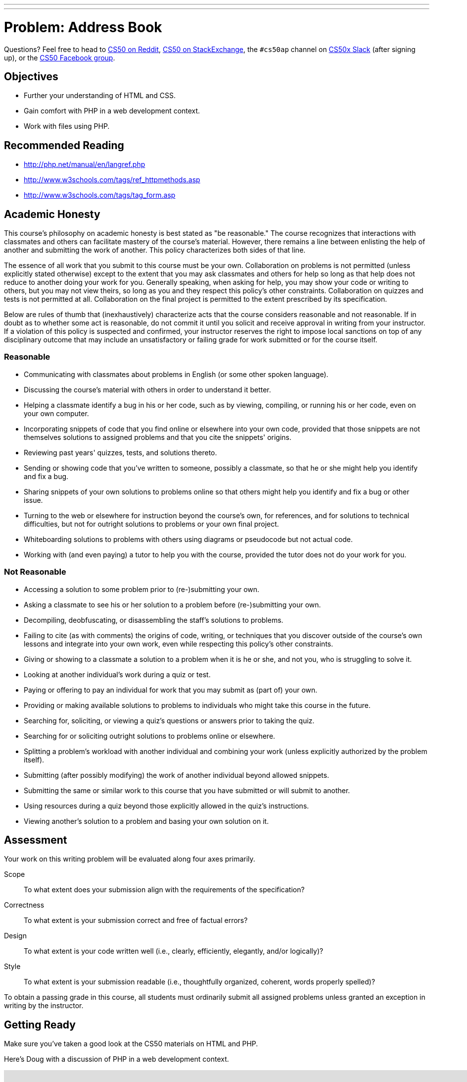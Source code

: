 ---
---
:skip-front-matter:

= Problem: Address Book 

Questions? Feel free to head to https://www.reddit.com/r/cs50[CS50 on Reddit], http://cs50.stackexchange.com[CS50 on StackExchange], the `#cs50ap` channel on https://cs50x.slack.com[CS50x Slack] (after signing up), or the https://www.facebook.com/groups/cs50[CS50 Facebook group].

== Objectives

* Further your understanding of HTML and CSS.
* Gain comfort with PHP in a web development context.
* Work with files using PHP.

== Recommended Reading

* http://php.net/manual/en/langref.php
* http://www.w3schools.com/tags/ref_httpmethods.asp
* http://www.w3schools.com/tags/tag_form.asp

== Academic Honesty

This course's philosophy on academic honesty is best stated as "be reasonable." The course recognizes that interactions with classmates and others can facilitate mastery of the course's material. However, there remains a line between enlisting the help of another and submitting the work of another. This policy characterizes both sides of that line.

The essence of all work that you submit to this course must be your own. Collaboration on problems is not permitted (unless explicitly stated otherwise) except to the extent that you may ask classmates and others for help so long as that help does not reduce to another doing your work for you. Generally speaking, when asking for help, you may show your code or writing to others, but you may not view theirs, so long as you and they respect this policy's other constraints. Collaboration on quizzes and tests is not permitted at all. Collaboration on the final project is permitted to the extent prescribed by its specification.

Below are rules of thumb that (inexhaustively) characterize acts that the course considers reasonable and not reasonable. If in doubt as to whether some act is reasonable, do not commit it until you solicit and receive approval in writing from your instructor. If a violation of this policy is suspected and confirmed, your instructor reserves the right to impose local sanctions on top of any disciplinary outcome that may include an unsatisfactory or failing grade for work submitted or for the course itself.

=== Reasonable

* Communicating with classmates about problems in English (or some other spoken language).
* Discussing the course's material with others in order to understand it better.
* Helping a classmate identify a bug in his or her code, such as by viewing, compiling, or running his or her code, even on your own computer.
* Incorporating snippets of code that you find online or elsewhere into your own code, provided that those snippets are not themselves solutions to assigned problems and that you cite the snippets' origins.
* Reviewing past years' quizzes, tests, and solutions thereto.
* Sending or showing code that you've written to someone, possibly a classmate, so that he or she might help you identify and fix a bug.
* Sharing snippets of your own solutions to problems online so that others might help you identify and fix a bug or other issue.
* Turning to the web or elsewhere for instruction beyond the course's own, for references, and for solutions to technical difficulties, but not for outright solutions to problems or your own final project.
* Whiteboarding solutions to problems with others using diagrams or pseudocode but not actual code.
* Working with (and even paying) a tutor to help you with the course, provided the tutor does not do your work for you.

=== Not Reasonable

* Accessing a solution to some problem prior to (re-)submitting your own.
* Asking a classmate to see his or her solution to a problem before (re-)submitting your own.
* Decompiling, deobfuscating, or disassembling the staff's solutions to problems.
* Failing to cite (as with comments) the origins of code, writing, or techniques that you discover outside of the course's own lessons and integrate into your own work, even while respecting this policy's other constraints.
* Giving or showing to a classmate a solution to a problem when it is he or she, and not you, who is struggling to solve it.
* Looking at another individual's work during a quiz or test.
* Paying or offering to pay an individual for work that you may submit as (part of) your own.
* Providing or making available solutions to problems to individuals who might take this course in the future.
* Searching for, soliciting, or viewing a quiz's questions or answers prior to taking the quiz.
* Searching for or soliciting outright solutions to problems online or elsewhere.
* Splitting a problem's workload with another individual and combining your work (unless explicitly authorized by the problem itself).
* Submitting (after possibly modifying) the work of another individual beyond allowed snippets.
* Submitting the same or similar work to this course that you have submitted or will submit to another.
* Using resources during a quiz beyond those explicitly allowed in the quiz's instructions.
* Viewing another's solution to a problem and basing your own solution on it.

== Assessment

Your work on this writing problem will be evaluated along four axes primarily.

Scope::
    To what extent does your submission align with the requirements of the specification?
Correctness::
    To what extent is your submission correct and free of factual errors?
Design::
    To what extent is your code written well (i.e., clearly, efficiently, elegantly, and/or logically)?
Style::
    To what extent is your submission readable (i.e., thoughtfully organized, coherent, words properly spelled)?


To obtain a passing grade in this course, all students must ordinarily submit all assigned problems unless granted an exception in writing by the instructor.

== Getting Ready

Make sure you've taken a good look at the CS50 materials on HTML and PHP. 

Here's Doug with a discussion of PHP in a web development context.

video::l5O-HKElXPc[youtube,height=540,width=960]

And Daven with a few words on HTML!

video::wjkJaQYDxjQ[youtube,height=540,width=960]

For good measure, take a look at Doug's video on PHP as well, if needing a refresher on the syntax beyond just that used for web development!

video::abUuRqYUUaY[youtube,height=540,width=960]

Once comfortable, its time to dive in!

== Getting started

Open up your IDE and make sure you have an updated IDE before executing (from within the directory where you are working on problems in Chapter 6):

[source,bash]
----
wget http://docs.cs50.net/2016/ap/problems/address/address.zip
----

Unzip and open up the directory. You should see five files when you list your directory's contents:

[source,bash]
----
contacts.csv  index.html  styles.css submit.php  whoops.html
----

== One Birthday Every Year?

It's the CS50 Muppet's birthday again! As one would expect, he has quite a few friends and, magnanimous muppet that he is, wants to invite them all to his birthday party! 

Unfortunately, our friendly neighborhood Muppet has suffered an organizational disaster since his https://docs.cs50.net/2016/ap/problems/party/party.html[last birthday], losing almost all of his contact list. He has a few cobbled together from his phonefootnote:[Yes, Muppets use phones.], others in his emailfootnote:[Yes, Muppets use email.], and a select few he only has on business cardsfootnote:[Yes, Muppets have business cards.]. Instead of sending out lots of individual invitations, our Muppet wants to email all his friends at once (sound familiar?). But to do that, he needs to have all his friends' contact information in the same place, and ideally have a way to add new contacts for safe(r) keeping.

== Contact Me

The good news is, we've volunteered you to help CS50 Muppet out! The task at hand is to create a form in HTML to compile all of the necessary contact information, and make it so that when the form is submitted, the __action__ that form takes is to execute a PHP file that opens up CS50 Muppet's contacts list (stored in a CSV file--do you remember https://en.wikipedia.org/wiki/Comma-separated_values[what that is]?), add a new line to it in that same format, and then close the file. You'll use some of your previous experience working with PHP purely for scripting, as well as drawing upon your newfound knowledge of passing information from a form to a PHP file using `$_GET` or `$_POST`.

How do we do this and what shall you do? Allow us to briefly touch on the five files you've been given and make some suggestions on how to proceed:

=== contacts.csv

Remember that a CSV, or comma separated values file, is quite literally just a list of values separated by commas. Values are grouped together by the line that they are on in the file, thus a newline character separates each row of values. Our file, `contacts.csv`, contains the contact information of CS50 Muppet's friends--or at least it will once you complete this problem! 

Our file is structured like this: `first name, last name, street address, city, state, zip code, cake preference`. Notice that these are indeed the column headers that we included in the first line of the file!

As such, CS50's own Milo Banana's contact line would look like this: + 
`Milo,Banana,50 CS Way,Cambridge,MA,02138,vanilla`

But how will you fill this file, and ensure that it remains properly organized?

=== index.html

`index.html` will be the portion of the site that the end-user (CS50 Muppet or his friends) will most frequently interact with. It needn't be terribly fancy--though this is a great opportunity to get more practice with CSS--but should simply be a form that collects *all* of the following information:

* first name
* last name
* street address
* city
* state
* zip code
* cake preference

Note again that these are the first few values we've included in `contacts.csv`. As they are the first row, these values aren't actually values, but the column headers! Thus, in every row, we can, and indeed should, expect the value to correspond to that column's header. For example, everything in the first column should have been entered in the "first name" area in the form.

The last question should be a choice between *chocolate* and *vanilla*, but not both. Nor should users be able to enter any other flavors. Unfortunately, CS50 Muppet's favorite bakery is not very flexible with their cake choices.

=== styles.css

This file is simply a basic CSS stylesheet to make our form a little bit easier on CS50 Muppet's eyes. Feel free to play around with it to create your own unique look!

=== submit.php

But how will you get the form results into the CSV file? Well, that's where `submit.php` comes in. Your form in `index.html` should, via `POST`, pass the form information to `submit.php` when the submit button is pressed (naturally). Inside `submit.php`, you should write two things:

. A PHP script that will enter the data from `$_POST` into `contacts.csv`, one row per submission
. A web page with a button that, when clicked, redirects the user back to `index.html` to submit another form

Recall that it is perfectly okay to mix PHP and HTML together, so long as the overall file extension is `.php`, so these two goals can indeed be accomplished in the same file! You'll see that we've provided a very small skeleton to get you started. 

Remember also that when you open a file (in C or in PHP) you have to specify the __mode__ in which you are opening it. Be careful not to inadvertently choose the wrong mode! Read up on them a little bit, perhaps checking out the manual page for `fopen`.

One more thing: depending on the way you go about implementing `submit.php`, you may notice that there's a pesky "Submit" in the CSV file at the end of each line. That column doesn't have a header, and is generated by a submit button that you probably used when creating the form. If you see it in the CSV file, find a way to remove it before writing the output! We believe in you.

You will likely find the PHP functions `array_pop`, `header` and `fputcsv` quite helpful. Check out their online manual pages on http://www.php.net[php.net]!

=== whoops.html

But wait, just like an annoying infomercial, there's more. Sometimes, CS50 Muppet types so fast that he misses one of the entry fields for the form. This leads to missing contact information and then missing guests, which no one wants. Add a few lines to `submit.php` to ensure that if any field is empty, the user is instead redirected to `whoops.html`, where there is a button to return to the page and a message that the entry failed. Just like in your earlier version of `submit.php`, you will likely find the PHP function `header` quite useful. Of course, also don't add the incomplete contact to the CSV!

== Party Time

When finished your locally hosted site should be able to:

* Take contact information from CS50 Muppet, entered via a web form
* Ensure that the contact information is complete, redirecting the user to try again if not
* If the contact information is complete, write it to `contacts.csv`

This was Address Book. 
